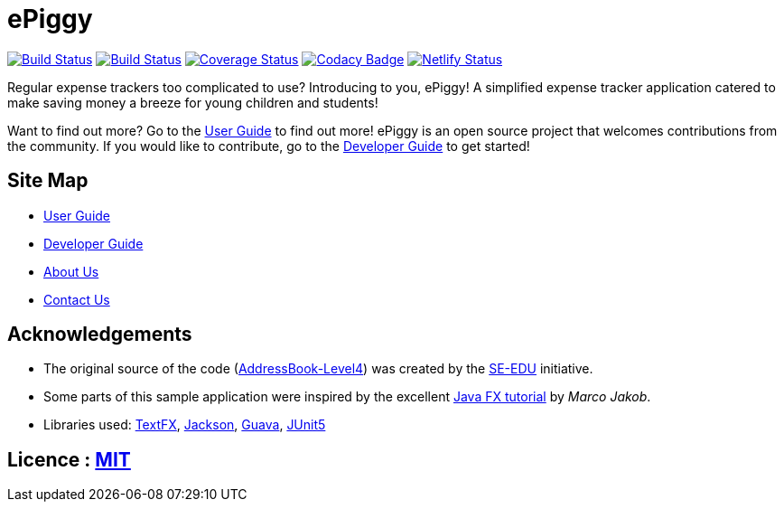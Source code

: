 = ePiggy
ifdef::env-github,env-browser[:relfileprefix: docs/]

https://travis-ci.org/CS2103-AY1819S2-W17-4/main[image:https://travis-ci.org/se-edu/addressbook-level4.svg?branch=master[Build Status]]
https://ci.appveyor.com/project/rahulb99/main-3fxt5/branch/master[image:https://ci.appveyor.com/api/projects/status/lli2h4t2ngcwq0ky/branch/master?svg=true[Build Status]]
https://coveralls.io/github/CS2103-AY1819S2-W17-4/main?branch=master[image:https://coveralls.io/repos/github/CS2103-AY1819S2-W17-4/main/badge.svg?branch=master[Coverage Status]]
https://www.codacy.com/app/rahulb99/main?utm_source=github.com&amp;utm_medium=referral&amp;utm_content=CS2103-AY1819S2-W17-4/main&amp;utm_campaign=Badge_Grade[image:https://api.codacy.com/project/badge/Grade/678fd7d82cbd4e07a7ca899447c96d45[Codacy Badge]]
https://app.netlify.com/sites/flamboyant-jennings-fec7ca/deploys[image:https://api.netlify.com/api/v1/badges/bb4108e1-6558-4a6c-aece-24ee9561ce0e/deploy-status[Netlify Status]]

ifdef::env-github[]
image::docs/images/Ui.png[width="600"]
endif::[]

Regular expense trackers too complicated to use? Introducing to you, ePiggy! A simplified expense tracker application catered to make saving money a breeze for young children and students!

Want to find out more? Go to the <<UserGuide#, User Guide>> to find out more!
ePiggy is an open source project that welcomes contributions from the community. If you would like to contribute, go to the <<DeveloperGuide#, Developer Guide>> to get started!

== Site Map

* <<UserGuide#, User Guide>>
* <<DeveloperGuide#, Developer Guide>>
* <<AboutUs#, About Us>>
* <<ContactUs#, Contact Us>>

== Acknowledgements

* The original source of the code (https://github.com/se-edu/addressbook-level4[AddressBook-Level4]) was created by the https://github.com/se-edu/[SE-EDU] initiative.
* Some parts of this sample application were inspired by the excellent http://code.makery.ch/library/javafx-8-tutorial/[Java FX tutorial] by
_Marco Jakob_.
* Libraries used: https://github.com/TestFX/TestFX[TextFX], https://github.com/FasterXML/jackson[Jackson], https://github.com/google/guava[Guava], https://github.com/junit-team/junit5[JUnit5]

== Licence : link:LICENSE[MIT]
